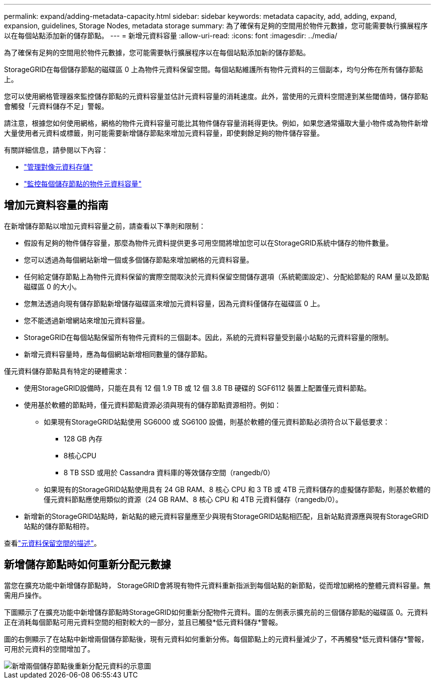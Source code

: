 ---
permalink: expand/adding-metadata-capacity.html 
sidebar: sidebar 
keywords: metadata capacity, add, adding, expand, expansion, guidelines, Storage Nodes, metadata storage 
summary: 為了確保有足夠的空間用於物件元數據，您可能需要執行擴展程序以在每個站點添加新的儲存節點。 
---
= 新增元資料容量
:allow-uri-read: 
:icons: font
:imagesdir: ../media/


[role="lead"]
為了確保有足夠的空間用於物件元數據，您可能需要執行擴展程序以在每個站點添加新的儲存節點。

StorageGRID在每個儲存節點的磁碟區 0 上為物件元資料保留空間。每個站點維護所有物件元資料的三個副本，均勻分佈在所有儲存節點上。

您可以使用網格管理器來監控儲存節點的元資料容量並估計元資料容量的消耗速度。此外，當使用的元資料空間達到某些閾值時，儲存節點會觸發「元資料儲存不足」警報。

請注意，根據您如何使用網格，網格的物件元資料容量可能比其物件儲存容量消耗得更快。例如，如果您通常攝取大量小物件或為物件新增大量使用者元資料或標籤，則可能需要新增儲存節點來增加元資料容量，即使剩餘足夠的物件儲存容量。

有關詳細信息，請參閱以下內容：

* link:../admin/managing-object-metadata-storage.html["管理對像元資料存儲"]
* link:../monitor/monitoring-storage-capacity.html#monitor-object-metadata-capacity-for-each-storage-node["監控每個儲存節點的物件元資料容量"]




== 增加元資料容量的指南

在新增儲存節點以增加元資料容量之前，請查看以下準則和限制：

* 假設有足夠的物件儲存容量，那麼為物件元資料提供更多可用空間將增加您可以在StorageGRID系統中儲存的物件數量。
* 您可以透過為每個網站新增一個或多個儲存節點來增加網格的元資料容量。
* 任何給定儲存節點上為物件元資料保留的實際空間取決於元資料保留空間儲存選項（系統範圍設定）、分配給節點的 RAM 量以及節點磁碟區 0 的大小。
* 您無法透過向現有儲存節點新增儲存磁碟區來增加元資料容量，因為元資料僅儲存在磁碟區 0 上。
* 您不能透過新增網站來增加元資料容量。
* StorageGRID在每個站點保留所有物件元資料的三個副本。因此，系統的元資料容量受到最小站點的元資料容量的限制。
* 新增元資料容量時，應為每個網站新增相同數量的儲存節點。


僅元資料儲存節點具有特定的硬體需求：

* 使用StorageGRID設備時，只能在具有 12 個 1.9 TB 或 12 個 3.8 TB 硬碟的 SGF6112 裝置上配置僅元資料節點。
* 使用基於軟體的節點時，僅元資料節點資源必須與現有的儲存節點資源相符。例如：
+
** 如果現有StorageGRID站點使用 SG6000 或 SG6100 設備，則基於軟體的僅元資料節點必須符合以下最低要求：
+
*** 128 GB 內存
*** 8核心CPU
*** 8 TB SSD 或用於 Cassandra 資料庫的等效儲存空間（rangedb/0）


** 如果現有的StorageGRID站點使用具有 24 GB RAM、8 核心 CPU 和 3 TB 或 4TB 元資料儲存的虛擬儲存節點，則基於軟體的僅元資料節點應使用類似的資源（24 GB RAM、8 核心 CPU 和 4TB 元資料儲存（rangedb/0）。


* 新增新的StorageGRID站點時，新站點的總元資料容量應至少與現有StorageGRID站點相匹配，且新站點資源應與現有StorageGRID站點的儲存節點相符。


查看link:../admin/managing-object-metadata-storage.html["元資料保留空間的描述"]。



== 新增儲存節點時如何重新分配元數據

當您在擴充功能中新增儲存節點時， StorageGRID會將現有物件元資料重新指派到每個站點的新節點，從而增加網格的整體元資料容量。無需用戶操作。

下圖顯示了在擴充功能中新增儲存節點時StorageGRID如何重新分配物件元資料。圖的左側表示擴充前的三個儲存節點的磁碟區 0。元資料正在消耗每個節點可用元資料空間的相對較大的一部分，並且已觸發*低元資料儲存*警報。

圖的右側顯示了在站點中新增兩個儲存節點後，現有元資料如何重新分佈。每個節點上的元資料量減少了，不再觸發*低元資料儲存*警報，可用於元資料的空間增加了。

image::../media/metadata_space_after_expansion.png[新增兩個儲存節點後重新分配元資料的示意圖]
